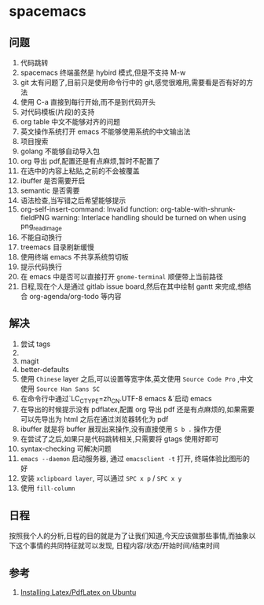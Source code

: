 * spacemacs
** 问题
1. 代码跳转
2. spacemacs 终端虽然是 hybird 模式,但是不支持 M-w
3. git 太有问题了,目前只是使用命令行中的 git,感觉很难用,需要看是否有好的方法
4. 使用 C-a 直接到每行开始,而不是到代码开头
5. 对代码模板(片段)的支持
6. org table 中文不能够对齐的问题
7. 英文操作系统打开 emacs 不能够使用系统的中文输出法
8. 项目搜索
9. golang 不能够自动导入包
10. org 导出 pdf,配置还是有点麻烦,暂时不配置了
11. 在选中的内容上粘贴,之前的不会被覆盖
12. ibuffer 是否需要开启
13. semantic 是否需要
14. 语法检查,当写错之后希望能够提示
15. org-self-insert-command: Invalid function: org-table-with-shrunk-fieldPNG warning: Interlace handling should be turned on when using png_read_image
16. 不能自动换行
17. treemacs 目录刷新缓慢
18. 使用终端 emacs 不共享系统剪切板
19. 提示代码换行
20. 在 emacs 中是否可以直接打开 ~gnome-terminal~ 顺便带上当前路径
21. 日程,现在个人是通过 gitlab issue board,然后在其中绘制 gantt 来完成,想结合 org-agenda/org-todo 等内容
** 解决
1. 尝试 tags
2. 
3. magit
4. better-defaults
5. 使用 ~Chinese~ layer 之后,可以设置等宽字体,英文使用 ~Source Code Pro~ ,中文使用 ~Source Han Sans SC~
6. 在命令行中通过`LC_CTYPE=zh_CN.UTF-8 emacs &`启动 emacs
7. 在导出的时候提示没有 pdflatex,配置 org 导出 pdf 还是有点麻烦的,如果需要可以先导出为 html 之后在通过浏览器转化为 pdf
8. ibuffer 就是将 buffer 展现出来操作,没有直接使用 ~S b .~ 操作方便
9. 在尝试了之后,如果只是代码跳转相关,只需要将 gtags 使用好即可
10. syntax-checking 可解决问题
11. ~emacs --daemon~ 启动服务器, 通过 ~emacsclient -t~ 打开, 终端体验比图形的好
18. 安装 ~xclipboard layer~, 可以通过 ~SPC x p~ / ~SPC x y~
19. 使用 ~fill-column~ 
** 日程 
按照我个人的分析,日程的目的就是为了让我们知道,今天应该做那些事情,而抽象以下这个事情的共同特征就可以发现, 日程内容/状态/开始时间/结束时间

** 参考
1. [[https://kkpradeeban.blogspot.com/2014/04/installing-latexpdflatex-on-ubuntu.html][Installing Latex/PdfLatex on Ubuntu]]
